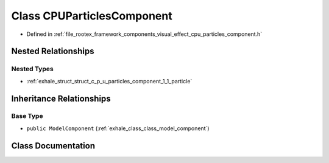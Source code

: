 .. _exhale_class_class_c_p_u_particles_component:

Class CPUParticlesComponent
===========================

- Defined in :ref:`file_rootex_framework_components_visual_effect_cpu_particles_component.h`


Nested Relationships
--------------------


Nested Types
************

- :ref:`exhale_struct_struct_c_p_u_particles_component_1_1_particle`


Inheritance Relationships
-------------------------

Base Type
*********

- ``public ModelComponent`` (:ref:`exhale_class_class_model_component`)


Class Documentation
-------------------


.. doxygenclass:: CPUParticlesComponent
   :members:
   :protected-members:
   :undoc-members: